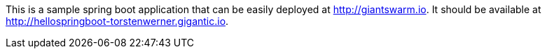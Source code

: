 This is a sample spring boot application that can be easily deployed at http://giantswarm.io. It should be available at http://hellospringboot-torstenwerner.gigantic.io.